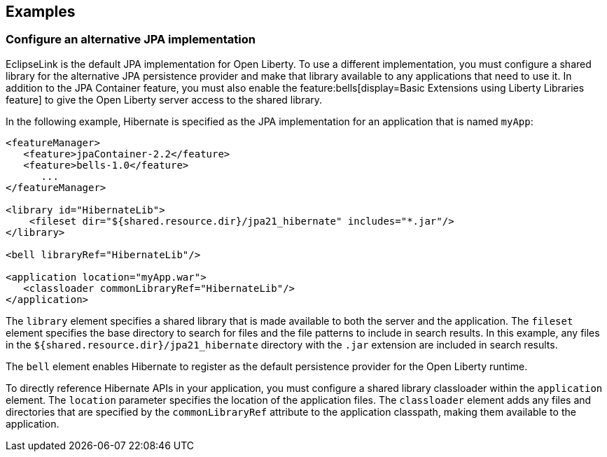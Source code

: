 == Examples

=== Configure an alternative JPA implementation

EclipseLink is the default JPA implementation for Open Liberty. To use a different implementation, you must configure a shared library for the alternative JPA persistence provider and make that library available to any applications that need to use it. In addition to the JPA Container feature, you must also enable the feature:bells[display=Basic Extensions using Liberty Libraries feature] to give the Open Liberty server access to the shared library.

In the following example, Hibernate is specified as the JPA implementation for an application that is named `myApp`:

[source,xml]
----
<featureManager>
   <feature>jpaContainer-2.2</feature>
   <feature>bells-1.0</feature>
      ...
</featureManager>

<library id="HibernateLib">
    <fileset dir="${shared.resource.dir}/jpa21_hibernate" includes="*.jar"/>
</library>

<bell libraryRef="HibernateLib"/>

<application location="myApp.war">
   <classloader commonLibraryRef="HibernateLib"/>
</application>
----

The `library` element specifies a shared library that is made available to both the server and the application.
The `fileset` element specifies the base directory to search for files and the file patterns to include in search results. In this example, any files in the `${shared.resource.dir}/jpa21_hibernate` directory with the `.jar` extension are included in search results.

The `bell` element enables Hibernate to register as the default persistence provider for the Open Liberty runtime.

To directly reference Hibernate APIs in your application, you must configure a shared library classloader within the `application` element.
The `location` parameter specifies the location of the application files.
The `classloader` element adds any files and directories that are specified by the `commonLibraryRef` attribute to the application classpath, making them available to the application.
